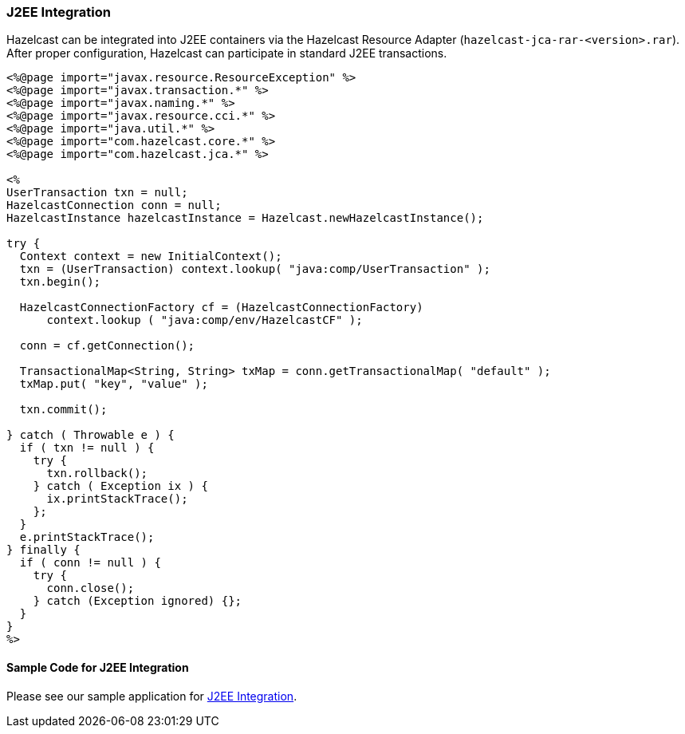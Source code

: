 
[[j2ee-inegration]]
=== J2EE Integration

Hazelcast can be integrated into J2EE containers via the Hazelcast Resource Adapter (`hazelcast-jca-rar-<version>.rar`). After proper configuration, Hazelcast can participate in standard J2EE transactions.

```java
<%@page import="javax.resource.ResourceException" %>
<%@page import="javax.transaction.*" %>
<%@page import="javax.naming.*" %>
<%@page import="javax.resource.cci.*" %>
<%@page import="java.util.*" %>
<%@page import="com.hazelcast.core.*" %>
<%@page import="com.hazelcast.jca.*" %>

<%
UserTransaction txn = null;
HazelcastConnection conn = null;
HazelcastInstance hazelcastInstance = Hazelcast.newHazelcastInstance();

try {
  Context context = new InitialContext();
  txn = (UserTransaction) context.lookup( "java:comp/UserTransaction" );
  txn.begin();

  HazelcastConnectionFactory cf = (HazelcastConnectionFactory)
      context.lookup ( "java:comp/env/HazelcastCF" );
        
  conn = cf.getConnection();

  TransactionalMap<String, String> txMap = conn.getTransactionalMap( "default" );
  txMap.put( "key", "value" );

  txn.commit();
    
} catch ( Throwable e ) {
  if ( txn != null ) {
    try {
      txn.rollback();
    } catch ( Exception ix ) {
      ix.printStackTrace();
    };
  }
  e.printStackTrace();
} finally {
  if ( conn != null ) {
    try {
      conn.close();
    } catch (Exception ignored) {};
  }
}
%>
```

[[sample-code-for-j2ee-integration]]
==== Sample Code for J2EE Integration

Please see our sample application for https://github.com/hazelcast/hazelcast-code-samples/tree/master/hazelcast-integration/jca-ra[J2EE Integration].


